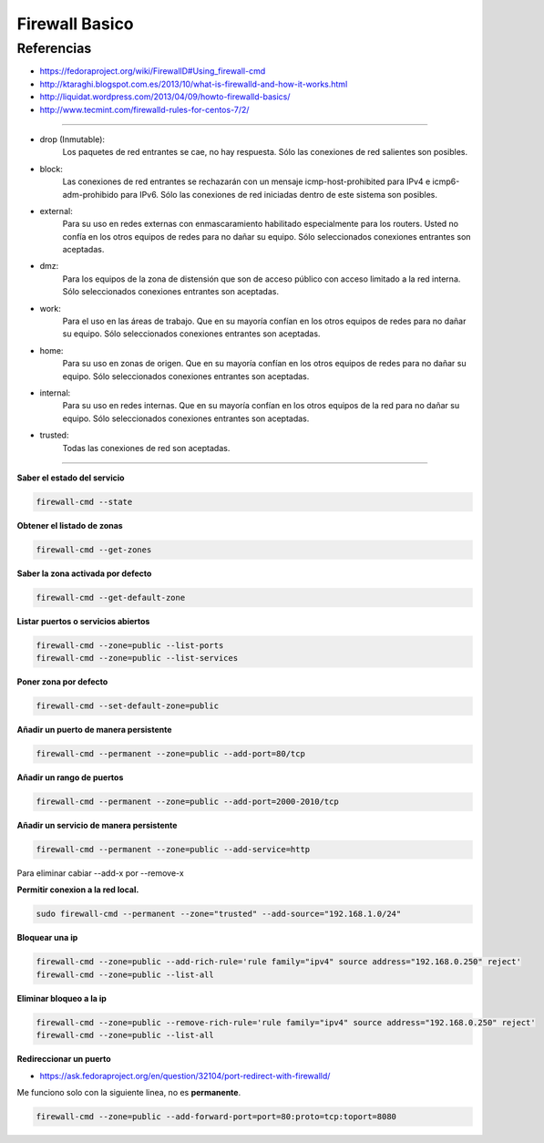 .. _reference-linux-fedora-centos-firewall:

###############
Firewall Basico
###############

Referencias
***********

* https://fedoraproject.org/wiki/FirewallD#Using_firewall-cmd
* http://ktaraghi.blogspot.com.es/2013/10/what-is-firewalld-and-how-it-works.html
* http://liquidat.wordpress.com/2013/04/09/howto-firewalld-basics/
* http://www.tecmint.com/firewalld-rules-for-centos-7/2/

-------------

* drop (Inmutable):
    Los paquetes de red entrantes se cae, no hay respuesta. Sólo las conexiones de
    red salientes son posibles.

* block:
    Las conexiones de red entrantes se rechazarán con un mensaje icmp-host-prohibited
    para IPv4 e icmp6-adm-prohibido para IPv6. Sólo las conexiones de red iniciadas
    dentro de este sistema son posibles.

* external:
    Para su uso en redes externas con enmascaramiento habilitado especialmente para
    los routers. Usted no confía en los otros equipos de redes para no dañar su equipo.
    Sólo seleccionados conexiones entrantes son aceptadas.

* dmz:
    Para los equipos de la zona de distensión que son de acceso público con acceso
    limitado a la red interna. Sólo seleccionados conexiones entrantes son aceptadas.

* work:
    Para el uso en las áreas de trabajo. Que en su mayoría confían en los otros
    equipos de redes para no dañar su equipo. Sólo seleccionados conexiones entrantes
    son aceptadas.

* home:
    Para su uso en zonas de origen. Que en su mayoría confían en los otros equipos de
    redes para no dañar su equipo. Sólo seleccionados conexiones entrantes son aceptadas.

* internal:
    Para su uso en redes internas. Que en su mayoría confían en los otros equipos de
    la red para no dañar su equipo. Sólo seleccionados conexiones entrantes son
    aceptadas.

* trusted:
    Todas las conexiones de red son aceptadas.

-------------

**Saber el estado del servicio**

.. code-block:: bash

    firewall-cmd --state

**Obtener el listado de zonas**

.. code-block:: bash

    firewall-cmd --get-zones

**Saber la zona activada por defecto**

.. code-block:: bash

    firewall-cmd --get-default-zone

**Listar puertos o servicios abiertos**

.. code-block:: bash

    firewall-cmd --zone=public --list-ports
    firewall-cmd --zone=public --list-services

**Poner zona por defecto**

.. code-block:: bash

    firewall-cmd --set-default-zone=public

**Añadir un puerto de manera persistente**

.. code-block:: bash

    firewall-cmd --permanent --zone=public --add-port=80/tcp

**Añadir un rango de puertos**

.. code-block:: bash

    firewall-cmd --permanent --zone=public --add-port=2000-2010/tcp

**Añadir un servicio de manera persistente**

.. code-block:: bash

    firewall-cmd --permanent --zone=public --add-service=http

Para eliminar cabiar --add-x por --remove-x

**Permitir conexion a la red local.**

.. code-block:: bash

    sudo firewall-cmd --permanent --zone="trusted" --add-source="192.168.1.0/24"

**Bloquear una ip**

.. code-block:: bash

    firewall-cmd --zone=public --add-rich-rule='rule family="ipv4" source address="192.168.0.250" reject'
    firewall-cmd --zone=public --list-all

**Eliminar bloqueo a la ip**

.. code-block:: bash

    firewall-cmd --zone=public --remove-rich-rule='rule family="ipv4" source address="192.168.0.250" reject'
    firewall-cmd --zone=public --list-all

**Redireccionar un puerto**

* https://ask.fedoraproject.org/en/question/32104/port-redirect-with-firewalld/

Me funciono solo con la siguiente linea, no es **permanente**.

.. code-block:: bash

    firewall-cmd --zone=public --add-forward-port=port=80:proto=tcp:toport=8080